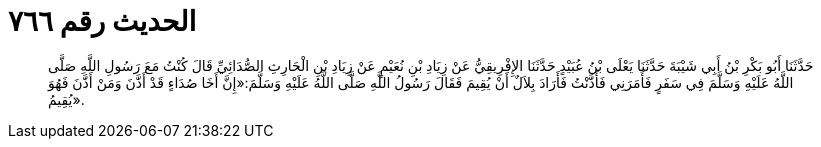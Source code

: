 
= الحديث رقم ٧٦٦

[quote.hadith]
حَدَّثَنَا أَبُو بَكْرِ بْنُ أَبِي شَيْبَةَ حَدَّثَنَا يَعْلَى بْنُ عُبَيْدٍ حَدَّثَنَا الإِفْرِيقِيُّ عَنْ زِيَادِ بْنِ نُعَيْمٍ عَنْ زِيَادِ بْنِ الْحَارِثِ الصُّدَائِيِّ قَالَ كُنْتُ مَعَ رَسُولِ اللَّهِ صَلَّى اللَّهُ عَلَيْهِ وَسَلَّمَ فِي سَفَرٍ فَأَمَرَنِي فَأَذَّنْتُ فَأَرَادَ بِلاَلٌ أَنْ يُقِيمَ فَقَالَ رَسُولُ اللَّهِ صَلَّى اللَّهُ عَلَيْهِ وَسَلَّمَ:«إِنَّ أَخَا صُدَاءٍ قَدْ أَذَّنَ وَمَنْ أَذَّنَ فَهُوَ يُقِيمُ».